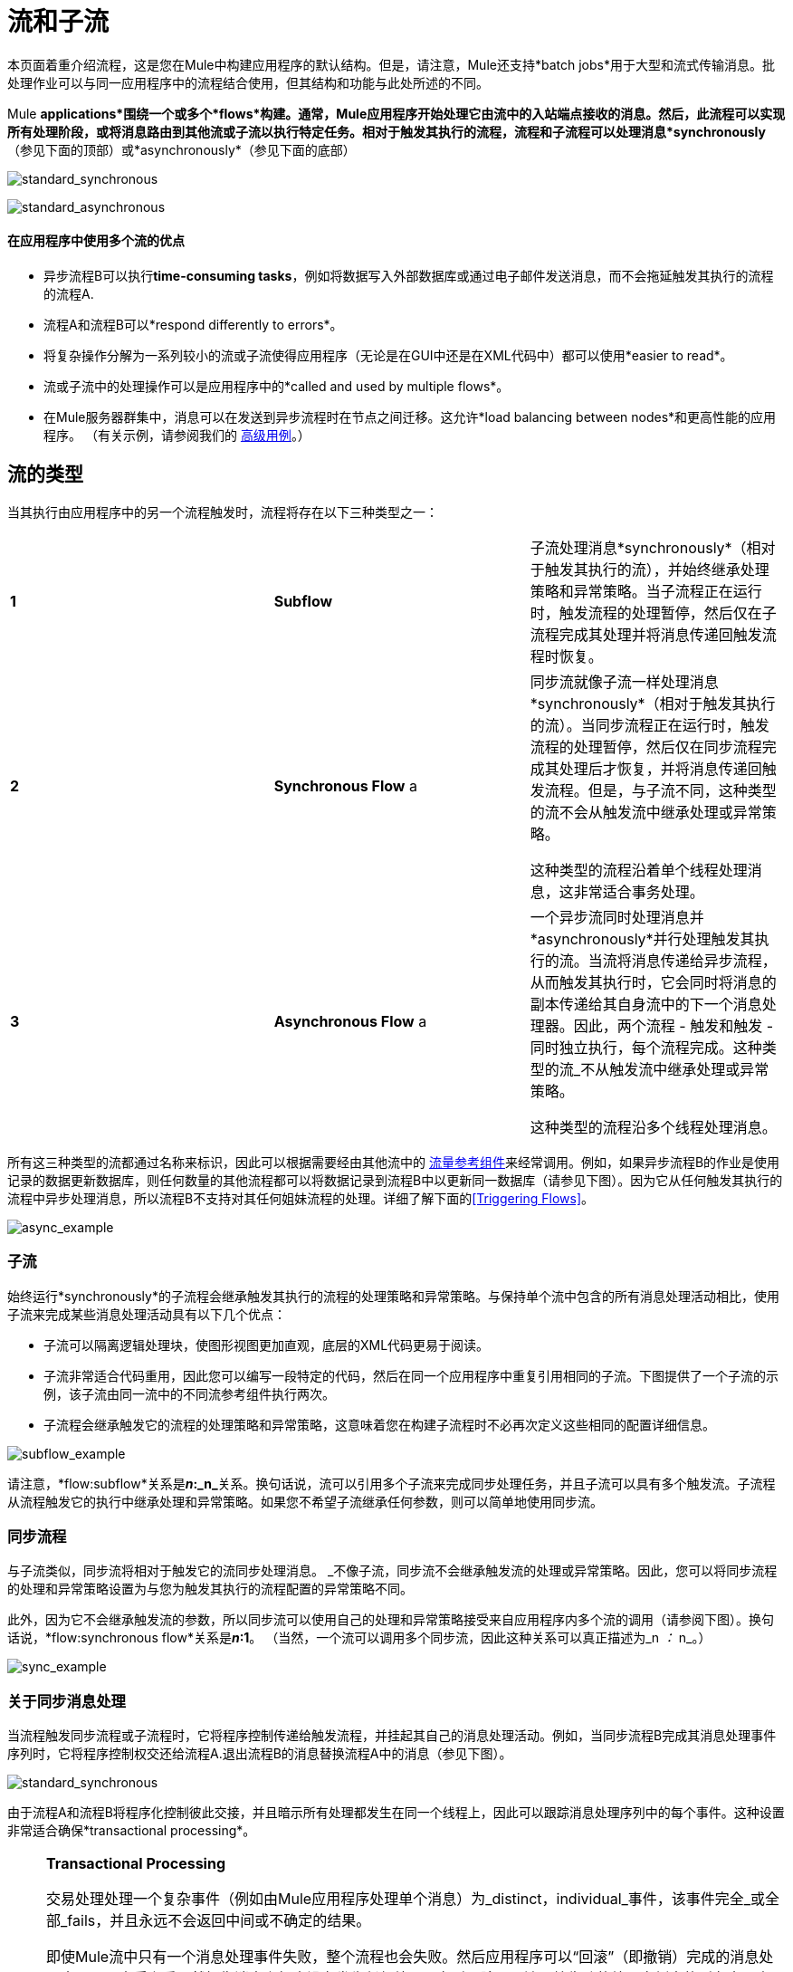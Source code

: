 = 流和子流
:keywords: studio, server, components, connectors, elements, palette, flows

本页面着重介绍流程，这是您在Mule中构建应用程序的默认结构。但是，请注意，Mule还支持*batch jobs*用于大型和流式传输消息。批处理作业可以与同一应用程序中的流程结合使用，但其结构和功能与此处所述的不同。

Mule *applications*围绕一个或多个*flows*构建。通常，Mule应用程序开始处理它由流中的入站端点接收的消息。然后，此流程可以实现所有处理阶段，或将消息路由到其他流或子流以执行特定任务。相对于触发其执行的流程，流程和子流程可以处理消息*synchronously*（参见下面的顶部）或*asynchronously*（参见下面的底部）

image:standard_synchronous.png[standard_synchronous]

image:standard_asynchronous.png[standard_asynchronous]

==== 在应用程序中使用多个流的优点

* 异步流程B可以执行**time-consuming tasks**，例如将数据写入外部数据库或通过电子邮件发送消息，而不会拖延触发其执行的流程的流程A.
* 流程A和流程B可以*respond differently to errors*。
* 将复杂操作分解为一系列较小的流或子流使得应用程序（无论是在GUI中还是在XML代码中）都可以使用*easier to read*。
* 流或子流中的处理操作可以是应用程序中的*called and used by multiple flows*。
* 在Mule服务器群集中，消息可以在发送到异步流程时在节点之间迁移。这允许*load balancing between nodes*和更高性能的应用程序。 （有关示例，请参阅我们的 link:/mule-user-guide/v/3.6/flow-architecture-advanced-use-case[高级用例]。）

== 流的类型

当其执行由应用程序中的另一个流程触发时，流程将存在以下三种类型之一：

[cols="34,33,33"]
|===
| *1*  | *Subflow*  |子流处理消息*synchronously*（相对于触发其执行的流），并始终继承处理策略和异常策略。当子流程正在运行时，触发流程的处理暂停，然后仅在子流程完成其处理并将消息传递回触发流程时恢复。
| *2*  | *Synchronous Flow* a |
同步流就像子流一样处理消息*synchronously*（相对于触发其执行的流）。当同步流程正在运行时，触发流程的处理暂停，然后仅在同步流程完成其处理后才恢复，并将消息传递回触发流程。但是，与子流不同，这种类型的流不会从触发流中继承处理或异常策略。

这种类型的流程沿着单个线程处理消息，这非常适合事务处理。

| *3*  | *Asynchronous Flow* a |
一个异步流同时处理消息并*asynchronously*并行处理触发其执行的流。当流将消息传递给异步流程，从而触发其执行时，它会同时将消息的副本传递给其自身流中的下一个消息处理器。因此，两个流程 - 触发和触发 - 同时独立执行，每个流程完成。这种类型的流_不从触发流中继承处理或异常策略。

这种类型的流程沿多个线程处理消息。

|===

所有这三种类型的流都通过名称来标识，因此可以根据需要经由其他流中的 link:/mule-user-guide/v/3.6/flow-reference-component-reference[流量参考组件]来经常调用。例如，如果异步流程B的作业是使用记录的数据更新数据库，则任何数量的其他流程都可以将数据记录到流程B中以更新同一数据库（请参见下图）。因为它从任何触发其执行的流程中异步处理消息，所以流程B不支持对其任何姐妹流程的处理。详细了解下面的<<Triggering Flows>>。

image:async_example.png[async_example]

=== 子流

始终运行*synchronously*的子流程会继承触发其执行的流程的处理策略和异常策略。与保持单个流中包含的所有消息处理活动相比，使用子流来完成某些消息处理活动具有以下几个优点：

* 子流可以隔离逻辑处理块，使图形视图更加直观，底层的XML代码更易于阅读。
* 子流非常适合代码重用，因此您可以编写一段特定的代码，然后在同一个应用程序中重复引用相同的子流。下图提供了一个子流的示例，该子流由同一流中的不同流参考组件执行两次。
* 子流程会继承触发它的流程的处理策略和异常策略，这意味着您在构建子流程时不必再次定义这些相同的配置详细信息。

image:subflow_example.png[subflow_example]

请注意，*flow:subflow*关系是**_n_:_n_**关系。换句话说，流可以引用多个子流来完成同步处理任务，并且子流可以具有多个触发流。子流程从流程触发它的执行中继承处理和异常策略。如果您不希望子流继承任何参数，则可以简单地使用同步流。

=== 同步流程

与子流类似，同步流将相对于触发它的流同步处理消息。 _不像子流，同步流不会继承触发流的处理或异常策略。因此，您可以将同步流程的处理和异常策略设置为与您为触发其执行的流程配置的异常策略不同。

此外，因为它不会继承触发流的参数，所以同步流可以使用自己的处理和异常策略接受来自应用程序内多个流的调用（请参阅下图）。换句话说，*flow:synchronous flow*关系是**_n_:1**。 （当然，一个流可以调用多个同步流，因此这种关系可以真正描述为_n _：_ n_。）

image:sync_example.png[sync_example]

=== 关于同步消息处理

当流程触发同步流程或子流程时，它将程序控制传递给触发流程，并挂起其自己的消息处理活动。例如，当同步流程B完成其消息处理事件序列时，它将程序控制权交还给流程A.退出流程B的消息替换流程A中的消息（参见下图）。

image:standard_synchronous.png[standard_synchronous]

由于流程A和流程B将程序化控制彼此交接，并且暗示所有处理都发生在同一个线程上，因此可以跟踪消息处理序列中的每个事件。这种设置非常适合确保*transactional processing*。

[NOTE]
====
*Transactional Processing* +

交易处理处理一个复杂事件（例如由Mule应用程序处理单个消息）为_distinct，individual_事件，该事件完全_或全部_fails，并且永远不会返回中间或不确定的结果。

即使Mule流中只有一个消息处理事件失败，整个流程也会失败。然后应用程序可以“回滚”（即撤销）完成的消息处理步骤，从本质上看，就好像消息上根本没有发生任何处理。有时，除了回滚原始失败的处理实例中的所有步骤之外，应用程序还可以恢复原始消息并从头开始重新处理它。由于以前的失败尝试的所有痕迹都已被删除，因此一条消息最终只会产生一组结果。

通常，对于跨线程传输处理控制的Mule流，事务性很难实现，这对大多数类型的分支处理都是如此。但是，某些措施（例如，在每个子流的开始和结尾处使用VM端点并不在流的线程上运行）可以确保其每个触发流成功执行_as unit_。但请注意，此体系结构不能确保其中一个触发流中的每个消息处理器都能成功完成其任务，只是它表现为一个单元。

详细了解如何在Mule应用程序中设置 link:/mule-user-guide/v/3.6/transactional[交易单位]。
====

=== 异步流程

异步流程在被另一个流程触发时开始处理消息。由于这种类型的流不需要将数据返回到触发它的流，因此它可以同时执行其触发流程。换句话说，当流程A触发异步流程B时，它既不将程序控制传递给异步流程，也不会暂停其自己的消息处理。在下图中，异步流程使用自己的异常策略，可以在单个流程中多次调用，也可以多次调用多个流程将数据注入外部数据库。

image:async_flow_example.png[async_flow_example]

== 触发流程

下表详细介绍了流中用于调用其他流的组件。

[%header,cols="4*"]
|===
一个|
*Type of Flow*

 为|
*Component*

 为|
*执行相对+
触发流程*

 为|
*例外和+
处理策略*

|子流 |流参考 |同步 |继承
|同步流 |流参考 |同步 |不会继承
封装在 link:/mule-user-guide/v/3.6/async-scope-reference[异步范围]  |个异步 |中的|异步流 |流引用未被继承
|===

== 另请参阅

* 阅读有关使用 link:/mule-user-guide/v/3.6/routers[路由消息处理器]控制流中消息处理的一些替代方法。
* 请参阅 link:/mule-user-guide/v/3.6/flow-reference-component-reference[流参考组件参考]和 link:/mule-user-guide/v/3.6/async-scope-reference[异步范围]。
* 详细了解 link:/mule-user-guide/v/3.7/flow-processing-strategies[流程处理策略]。
* 详细了解如何在Mule应用程序中设置 link:/mule-user-guide/v/3.6/transactional[交易单位]。
